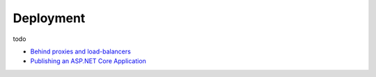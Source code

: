 Deployment
==========

todo

* `Behind proxies and load-balancers <https://github.com/aspnet/Docs/issues/2384>`_

* `Publishing an ASP.NET Core Application <https://docs.microsoft.com/en-us/aspnet/core/publishing/>`_